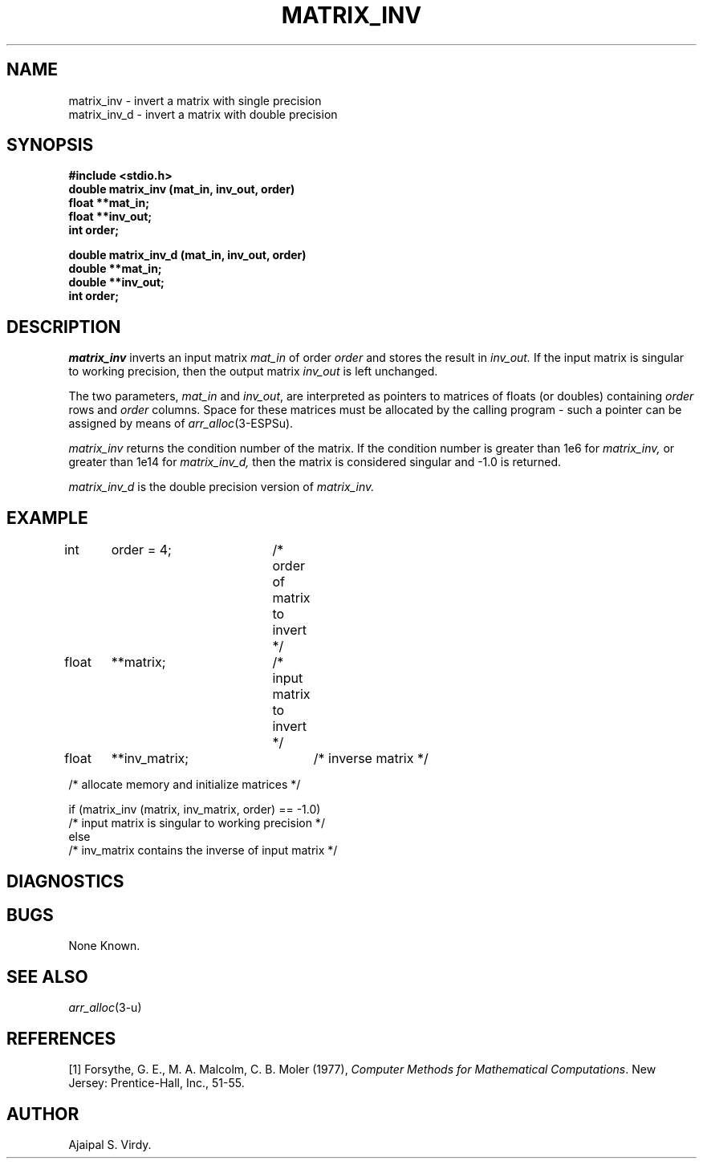 .\" Copyright (c) 1987-1990 Entropic Speech, Inc.
.\" Copyright (c) 1997 Entropic Research Laboratory, Inc. All rights reserved.
.\" @(#)matrixinv.3	1.9 18 Apr 1997 ESI/ERL
.ds ]W (c) 1997 Entropic Research Laboratory, Inc.
.TH MATRIX_INV 3\-ESPSsp 18 Apr 1997
.SH "NAME"
matrix_inv \- invert a matrix with single precision
.br
matrix_inv_d \- invert a matrix with double precision
.SH "SYNOPSIS"
.B #include <stdio.h>
.br
.B double matrix_inv (mat_in, inv_out, order)
.br
.B float **mat_in;
.br
.B float **inv_out;
.br
.B int order;

.br
.B double matrix_inv_d (mat_in, inv_out, order)
.br
.B double **mat_in;
.br
.B double **inv_out;
.br
.B int order;
.SH "DESCRIPTION"
.PP
.I matrix_inv
inverts an input matrix
.I mat_in
of order
.I order
and stores the result in
.I inv_out.
If the input matrix is singular to working precision, then the output
matrix
.I inv_out
is left unchanged.
.PP
The two parameters, \fImat_in\fP and \fIinv_out\fP, are interpreted as
pointers to matrices of floats (or doubles)
containing \fIorder\fP rows and \fIorder\fP columns.  Space
for these matrices must be allocated by the calling program \- such a
pointer can be assigned by means of \fIarr_alloc\fP(3\-ESPSu).
.PP
.I matrix_inv
returns the condition number of the matrix.  If the condition number
is greater than 1e6 for
.I matrix_inv,
or greater than 1e14 for
.I matrix_inv_d,
then the matrix is considered singular and \-1.0
is returned.
.PP
.I matrix_inv_d
is the double precision version of
.I matrix_inv.
.SH "EXAMPLE"
.PP
int	order = 4;	/* order of matrix to invert */
.br
float	**matrix;	/* input matrix to invert */
.br
float	**inv_matrix;	/* inverse matrix */

/* allocate memory and initialize matrices */
.sp
if (matrix_inv (matrix, inv_matrix, order) == \-1.0)
.br
   /* input matrix is singular to working precision */
.br
else
.br
   /* inv_matrix contains the inverse of input matrix */
.br
.SH DIAGNOSTICS
.PP
.SH "BUGS"
.PP
None Known.
.SH "SEE ALSO"
.PP
.nf
\fIarr_alloc\fP(3-\ESPSu)
.fi
.SH REFERENCES
[1] Forsythe, G. E., M. A. Malcolm, C. B. Moler (1977), \fIComputer Methods for
Mathematical Computations\fP. New Jersey:  Prentice-Hall, Inc.,
51\-55.
.SH "AUTHOR"
.PP
Ajaipal S. Virdy.
